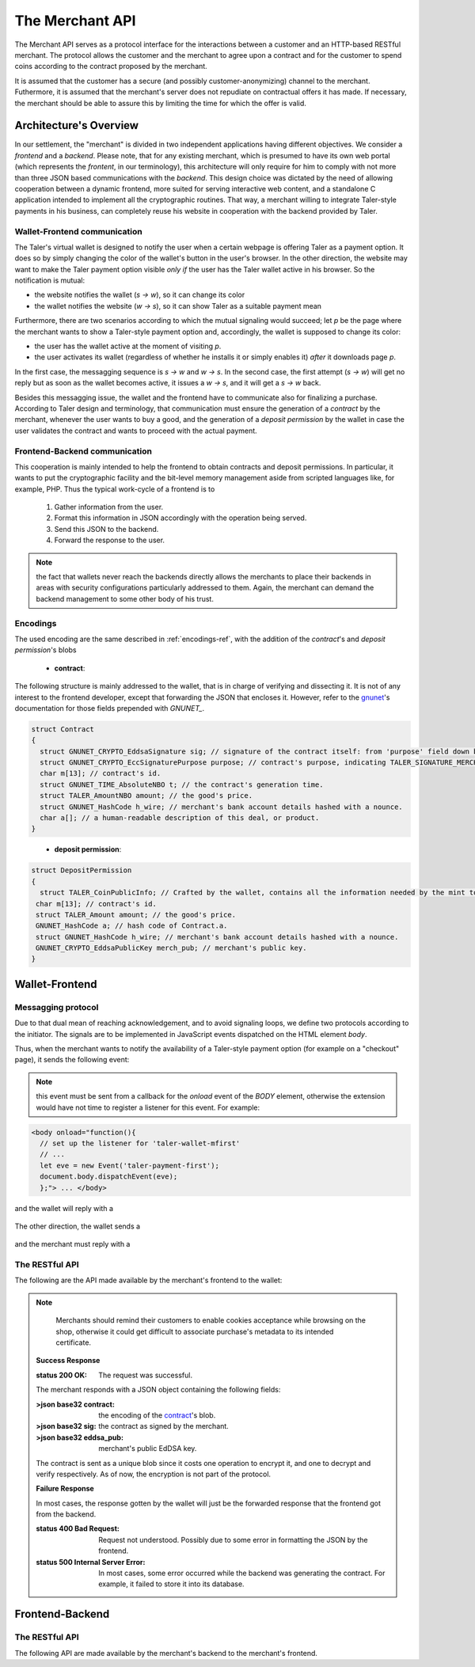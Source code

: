 ================
The Merchant API
================

The Merchant API serves as a protocol interface for the
interactions between a customer and an HTTP-based RESTful merchant.
The protocol allows the customer and the merchant to agree upon a
contract and for the customer to spend coins according to the contract
proposed by the merchant.

It is assumed that the customer has a secure (and possibly
customer-anonymizing) channel to the merchant.  Futhermore, it is
assumed that the merchant's server does not repudiate on contractual
offers it has made.  If necessary, the merchant should be able to
assure this by limiting the time for which the offer is valid.

-----------------------
Architecture's Overview
-----------------------

In our settlement, the "merchant" is divided in two independent applications
having different objectives. We consider a `frontend` and a `backend`. Please
note, that for any existing merchant, which is presumed to have its
own web portal (which represents the `frontent`, in our terminology), this
architecture will only require for him to comply with not more than three JSON based
communications with the `backend`.
This design choice was dictated by the need of allowing cooperation between a
dynamic frontend, more suited for serving interactive web content, and a standalone
C application intended to implement all the cryptographic routines.
That way, a merchant willing to integrate Taler-style payments in his business,
can completely reuse his website in cooperation with the backend provided by Taler.

+++++++++++++++++++++++++++++
Wallet-Frontend communication
+++++++++++++++++++++++++++++

The Taler's virtual wallet is designed to notify the user when a certain webpage
is offering Taler as a payment option. It does so by simply changing the color of
the wallet's button in the user's browser. In the other direction, the website
may want to make the Taler payment option visible `only if` the user has the Taler
wallet active in his browser. So the notification is mutual:

* the website notifies the wallet (`s -> w`), so it can change its color
* the wallet notifies the website (`w -> s`), so it can show Taler as a
  suitable payment mean

Furthermore, there are two scenarios according to which the mutual signaling would
succeed; let `p` be the page where the merchant wants to show a Taler-style payment
option and, accordingly, the wallet is supposed to change its color:

* the user has the wallet active at the moment of visiting `p`.
* the user activates its wallet (regardless of whether he installs it or simply
  enables it) `after` it downloads page `p`.

In the first case, the messagging sequence is `s -> w` and `w -> s`. In the
second case, the first attempt (`s -> w`) will get no reply but as soon as the
wallet becomes active, it issues a `w -> s`, and it will get a `s -> w` back.

Besides this messagging issue, the wallet and the frontend have to communicate
also for finalizing a purchase. According to Taler design and terminology, that
communication must ensure the generation of a `contract` by the merchant, whenever
the user wants to buy a good, and the generation of a `deposit permission` by the
wallet in case the user validates the contract and wants to proceed with the actual
payment.

++++++++++++++++++++++++++++++
Frontend-Backend communication
++++++++++++++++++++++++++++++
This cooperation is mainly intended to help the frontend to obtain contracts and deposit permissions.
In particular, it wants to put the cryptographic facility and the bit-level memory management aside
from scripted languages like, for example, PHP. Thus the typical work-cycle of a frontend is to
  
  1. Gather information from the user.
  2. Format this information in JSON accordingly with the operation being served.
  3. Send this JSON to the backend.
  4. Forward the response to the user.

.. note::

  the fact that wallets never reach the backends directly allows the
  merchants to place their backends in areas with security configurations
  particularly addressed to them. Again, the merchant can demand the backend
  management to some other body of his trust.

+++++++++
Encodings
+++++++++

The used encoding are the same described in :ref:`encodings-ref`, with the addition
of the `contract`'s and `deposit permission`'s blobs

  .. _contract:

  * **contract**:
The following structure is mainly addressed to the wallet, that is
in charge of verifying and dissecting it. It is not of any interest
to the frontend developer, except that forwarding the JSON that encloses
it. However, refer to the `gnunet <https://gnunet.org>`_'s documentation
for those fields prepended with `GNUNET_`.

.. sourcecode:: c
 
 struct Contract
 {
   struct GNUNET_CRYPTO_EddsaSignature sig; // signature of the contract itself: from 'purpose' field down below.
   struct GNUNET_CRYPTO_EccSignaturePurpose purpose; // contract's purpose, indicating TALER_SIGNATURE_MERCHANT_CONTRACT.
   char m[13]; // contract's id.
   struct GNUNET_TIME_AbsoluteNBO t; // the contract's generation time.
   struct TALER_AmountNBO amount; // the good's price.
   struct GNUNET_HashCode h_wire; // merchant's bank account details hashed with a nounce.
   char a[]; // a human-readable description of this deal, or product.
 }

.. _deposit permission:

  * **deposit permission**:

.. sourcecode:: c

 struct DepositPermission
 {
   struct TALER_CoinPublicInfo; // Crafted by the wallet, contains all the information needed by the mint to validate the deposit. Again, not directly in the interest of the frontend.
  char m[13]; // contract's id.
  struct TALER_Amount amount; // the good's price.
  GNUNET_HashCode a; // hash code of Contract.a.
  struct GNUNET_HashCode h_wire; // merchant's bank account details hashed with a nounce.
  GNUNET_CRYPTO_EddsaPublicKey merch_pub; // merchant's public key. 
 }

---------------
Wallet-Frontend
---------------

+++++++++++++++++++
Messagging protocol
+++++++++++++++++++
Due to that dual mean of reaching acknowledgement, and to avoid signaling loops,
we define two protocols according to the initiator. The signals are to be
implemented in JavaScript events dispatched on the HTML element `body`.

Thus, when the merchant wants to notify the availability of a Taler-style payment
option (for example on a "checkout" page), it sends the following event:

  .. js:data:: taler-payment-mfirst

.. note::
   this event must be sent from a callback for the `onload` event of the `BODY` element,
   otherwise the extension would have not time to register a listener for this event.
   For example:

.. sourcecode:: html

   <body onload="function(){
     // set up the listener for 'taler-wallet-mfirst'
     // ...
     let eve = new Event('taler-payment-first');
     document.body.dispatchEvent(eve);
     };"> ... </body>

and the wallet will reply with a 

  .. js:data:: taler-wallet-mfirst

The other direction, the wallet sends a 

  .. js:data:: taler-wallet-wfirst

and the merchant must reply with a 

  .. js:data:: taler-payment-wfirst


+++++++++++++++
The RESTful API
+++++++++++++++

The following are the API made available by the merchant's frontend to the wallet:

.. http:get:: /taler/key

   Allows the customer to obtain the merchant's public EdDSA key. Should only be used over a "secure" channel (i.e. at least HTTPS).

   **Success Response**

   :status 200 OK: The request was successful.

   The merchant responds with a JSON object containing the following fields:

   :>json base32 merchant_pub: base32-encoded EdDSA public key of the merchant.

   **Failure response**

   :status 404 Not Found: Taler not supported.

.. http:get:: /taler/contract

   Ask the merchant to prepare a contract.  It takes no parameter and is up to
   the merchant's implementation to identify which product or service the customer
   is interested in.  For example, a common implementation might
   use a cookie to identify the customer's shopping cart.  After the customer
   has filled the shopping cart and selected "confirm", the merchant might
   display a catalog of payment options.  Upon selecting "Taler", the system
   would trigger the interaction with the Wallet by loading "/taler/contract",
   providing the necessary contract details to the Wallet as a JSON object.
   
   Note that this operation should be triggered whenever a customer goes to a
   'checkout'-like page having chosen Taler as the payment mean. Again, since
   the response to this connection must be handled by the extension, a way for
   the merchant to make the user make this connection and call in cause some
   function belonging to the extension is mandatory.
   
   That translates to defining a JavaScript function hooked to the 'checkout'
   button that will make the connection and dispatch a custom event (named `taler-contract`)
   which the wallet is ready to to pickup.

   It is worth showing a simple code sample.

  .. sourcecode:: js

    function checkout(form){
      for(var cnt=0; cnt < form.group1.length; cnt++){
        var choice = form.group1[cnt];
          if(choice.checked){
            if(choice.value == "Taler"){
              var cert = new XMLHttpRequest();
              // request contract 
              cert.open("POST", "/taler/contract", true);
              cert.onload = function (e) {
                if (cert.readyState == 4) {
                  if (cert.status == 200){
                  // display contract (i.e. it sends the JSON string to the (XUL) extension)
                    sendContract(cert.responseText);
                  }
                else alert("No contract gotten, status " + cert.status);
              }
            };
            cert.onerror = function (e){
              alert(cert.statusText);
            };
            cert.send(null);
          }
          else alert(choice.value + ": NOT available ");
        }
      }
    };

    function sendContract(jsonContract){
      var cevent = new CustomEvent('taler-contract', { 'detail' : jsonContract });
      document.body.dispatchEvent(cevent);
    };

  In this example, the function `checkout` is the one attached to the
  'checkout' button (or some merchant-dependent triggering
  mechanism). This function issues the required POST and hooks the
  function `sendContract` as the handler of the successful case
  (i.e. response code is 200).  The hook then simply dispatches on the
  page's `body` element the 'taler-contract' event, by passing the
  gotten JSON as a further argument, which the wallet is waiting for.

.. note::
   Merchants should remind their customers to enable cookies acceptance while
   browsing on the shop, otherwise it could get difficult to associate purchase's
   metadata to its intended certificate.


  **Success Response**

  :status 200 OK: The request was successful.

  The merchant responds with a JSON object containing the following fields:

  :>json base32 contract: the encoding of the contract_'s blob.
  :>json base32 sig: the contract as signed by the merchant.
  :>json base32 eddsa_pub: merchant's public EdDSA key.
   
  The contract is sent as a unique blob since it costs one operation to encrypt it,
  and one to decrypt and verify respectively. As of now, the encryption is not part
  of the protocol.

  **Failure Response**

  In most cases, the response gotten by the wallet will just be the forwarded response
  that the frontend got from the backend.

  :status 400 Bad Request: Request not understood. Possibly due to some error in formatting the JSON by the frontend.
  :status 500 Internal Server Error: In most cases, some error occurred while the backend was generating the contract. For example, it failed to store it into its database.

.. http:post:: /taler/pay

  Send the deposit permission to the merchant.

  :reqheader Content-Type: application/json
  :<json base32 dep_perm: the signed deposit permission (link to the blob above)
  :<json base32 eddsa_pub: the public key of the customer.


  **Success Response: OK**
  :status 200 OK: the payment has been received.

  **Failure Response: TBD **

  **Error Response: Invalid signature**

  :status 401 Unauthorized: One of the signatures is invalid.
  :resheader Content-Type: application/json
  :>json string error: the value is "invalid signature"
  :>json string paramter: the value is "coin_sig", "ub_sig" (TODO define this) or "wallet_sig", depending on which signature was deemed invalid by the mint


----------------
Frontend-Backend
----------------

+++++++++++++++
The RESTful API
+++++++++++++++

The following API are made available by the merchant's backend to the merchant's frontend.


.. http:post:: /contract
   
  Ask the backend to generate a contract on the basis of the given JSON.

  :reqheader Content-Type: application/json
  :<json string desc: a human readable description of this deal.
  :<json unsigned\ 32 product: the identification number of this product, dependent on the frontend implementation.
  :<json unsigned\ 32 cid: the identification number of this contract, dependent on the frontend implementation.
  :<json object price: the amount (crosslink to amount's definition on mint's page) representing the price of this item.
 
  **Success Response**

  :status 200 OK: The backend has successfully created the contract
  :resheader Content-Type: application/json
  :<json base32 contract: the encoding of the blob (which blob? link above.) representing the contract.
  :<json base32 sig: signature of this contract with purpose TALER_SIGNATURE_MERCHANT_CONTRACT. 
  :<json base32 eddsa_pub: EdDSA key of the merchant.

  **Failure Response**

  :status 400 Bad Request: Request not understood. The JSON was invalid.
  :status 500 Internal Server Error: In most cases, some error occurred while the backend was generating the contract. For example, it failed to store it into its database.

.. http:post:: /pay

  :reqheader Content-Type: application/json
  :<json base32 dep_perm: the signed deposit permission (link to the blob above)
  :<json base32 eddsa_pub: the public key of the customer.

  **Failure Response: TBD **

  **Error Response: Invalid signature**:

  :status 401 Unauthorized: One of the signatures is invalid.
  :resheader Content-Type: application/json
  :>json string error: the value is "invalid signature"
  :>json string paramter: the value is "coin_sig", "ub_sig" (TODO define this) or "wallet_sig", depending on which signature was deemed invalid by the mint
